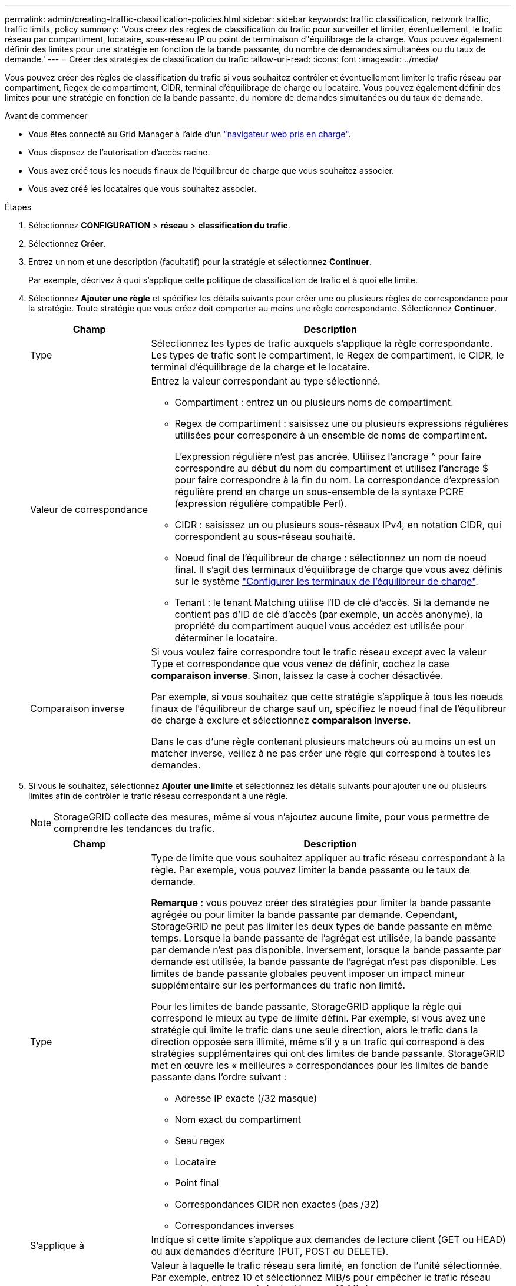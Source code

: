 ---
permalink: admin/creating-traffic-classification-policies.html 
sidebar: sidebar 
keywords: traffic classification, network traffic, traffic limits, policy 
summary: 'Vous créez des règles de classification du trafic pour surveiller et limiter, éventuellement, le trafic réseau par compartiment, locataire, sous-réseau IP ou point de terminaison d"équilibrage de la charge. Vous pouvez également définir des limites pour une stratégie en fonction de la bande passante, du nombre de demandes simultanées ou du taux de demande.' 
---
= Créer des stratégies de classification du trafic
:allow-uri-read: 
:icons: font
:imagesdir: ../media/


[role="lead"]
Vous pouvez créer des règles de classification du trafic si vous souhaitez contrôler et éventuellement limiter le trafic réseau par compartiment, Regex de compartiment, CIDR, terminal d'équilibrage de charge ou locataire. Vous pouvez également définir des limites pour une stratégie en fonction de la bande passante, du nombre de demandes simultanées ou du taux de demande.

.Avant de commencer
* Vous êtes connecté au Grid Manager à l'aide d'un link:../admin/web-browser-requirements.html["navigateur web pris en charge"].
* Vous disposez de l'autorisation d'accès racine.
* Vous avez créé tous les noeuds finaux de l'équilibreur de charge que vous souhaitez associer.
* Vous avez créé les locataires que vous souhaitez associer.


.Étapes
. Sélectionnez *CONFIGURATION* > *réseau* > *classification du trafic*.
. Sélectionnez *Créer*.
. Entrez un nom et une description (facultatif) pour la stratégie et sélectionnez *Continuer*.
+
Par exemple, décrivez à quoi s'applique cette politique de classification de trafic et à quoi elle limite.

. Sélectionnez *Ajouter une règle* et spécifiez les détails suivants pour créer une ou plusieurs règles de correspondance pour la stratégie. Toute stratégie que vous créez doit comporter au moins une règle correspondante. Sélectionnez *Continuer*.
+
[cols="1a,3a"]
|===
| Champ | Description 


 a| 
Type
 a| 
Sélectionnez les types de trafic auxquels s'applique la règle correspondante. Les types de trafic sont le compartiment, le Regex de compartiment, le CIDR, le terminal d'équilibrage de la charge et le locataire.



 a| 
Valeur de correspondance
 a| 
Entrez la valeur correspondant au type sélectionné.

** Compartiment : entrez un ou plusieurs noms de compartiment.
** Regex de compartiment : saisissez une ou plusieurs expressions régulières utilisées pour correspondre à un ensemble de noms de compartiment.
+
L'expression régulière n'est pas ancrée. Utilisez l'ancrage ^ pour faire correspondre au début du nom du compartiment et utilisez l'ancrage $ pour faire correspondre à la fin du nom. La correspondance d'expression régulière prend en charge un sous-ensemble de la syntaxe PCRE (expression régulière compatible Perl).

** CIDR : saisissez un ou plusieurs sous-réseaux IPv4, en notation CIDR, qui correspondent au sous-réseau souhaité.
** Noeud final de l'équilibreur de charge : sélectionnez un nom de noeud final. Il s'agit des terminaux d'équilibrage de charge que vous avez définis sur le système link:../admin/configuring-load-balancer-endpoints.html["Configurer les terminaux de l'équilibreur de charge"].
** Tenant : le tenant Matching utilise l'ID de clé d'accès. Si la demande ne contient pas d'ID de clé d'accès (par exemple, un accès anonyme), la propriété du compartiment auquel vous accédez est utilisée pour déterminer le locataire.




 a| 
Comparaison inverse
 a| 
Si vous voulez faire correspondre tout le trafic réseau _except_ avec la valeur Type et correspondance que vous venez de définir, cochez la case *comparaison inverse*. Sinon, laissez la case à cocher désactivée.

Par exemple, si vous souhaitez que cette stratégie s'applique à tous les noeuds finaux de l'équilibreur de charge sauf un, spécifiez le noeud final de l'équilibreur de charge à exclure et sélectionnez *comparaison inverse*.

Dans le cas d'une règle contenant plusieurs matcheurs où au moins un est un matcher inverse, veillez à ne pas créer une règle qui correspond à toutes les demandes.

|===
. Si vous le souhaitez, sélectionnez *Ajouter une limite* et sélectionnez les détails suivants pour ajouter une ou plusieurs limites afin de contrôler le trafic réseau correspondant à une règle.
+

NOTE: StorageGRID collecte des mesures, même si vous n'ajoutez aucune limite, pour vous permettre de comprendre les tendances du trafic.

+
[cols="1a,3a"]
|===
| Champ | Description 


 a| 
Type
 a| 
Type de limite que vous souhaitez appliquer au trafic réseau correspondant à la règle. Par exemple, vous pouvez limiter la bande passante ou le taux de demande.

*Remarque* : vous pouvez créer des stratégies pour limiter la bande passante agrégée ou pour limiter la bande passante par demande. Cependant, StorageGRID ne peut pas limiter les deux types de bande passante en même temps. Lorsque la bande passante de l'agrégat est utilisée, la bande passante par demande n'est pas disponible. Inversement, lorsque la bande passante par demande est utilisée, la bande passante de l'agrégat n'est pas disponible. Les limites de bande passante globales peuvent imposer un impact mineur supplémentaire sur les performances du trafic non limité.

Pour les limites de bande passante, StorageGRID applique la règle qui correspond le mieux au type de limite défini. Par exemple, si vous avez une stratégie qui limite le trafic dans une seule direction, alors le trafic dans la direction opposée sera illimité, même s'il y a un trafic qui correspond à des stratégies supplémentaires qui ont des limites de bande passante. StorageGRID met en œuvre les « meilleures » correspondances pour les limites de bande passante dans l'ordre suivant :

** Adresse IP exacte (/32 masque)
** Nom exact du compartiment
** Seau regex
** Locataire
** Point final
** Correspondances CIDR non exactes (pas /32)
** Correspondances inverses




 a| 
S'applique à
 a| 
Indique si cette limite s'applique aux demandes de lecture client (GET ou HEAD) ou aux demandes d'écriture (PUT, POST ou DELETE).



 a| 
Valeur
 a| 
Valeur à laquelle le trafic réseau sera limité, en fonction de l'unité sélectionnée. Par exemple, entrez 10 et sélectionnez MIB/s pour empêcher le trafic réseau correspondant à cette règle de dépasser 10 Mio/s.

*Remarque* : selon le réglage des unités, les unités disponibles seront soit binaires (par exemple, Gio), soit décimales (par exemple, GB). Pour modifier le paramètre unités, sélectionnez la liste déroulante utilisateur dans le coin supérieur droit du Gestionnaire de grille, puis sélectionnez *Préférences utilisateur*.



 a| 
Unité
 a| 
Unité qui décrit la valeur que vous avez saisie.

|===
+
Par exemple, si vous souhaitez créer une limite de bande passante de 40 Gbit/s pour un niveau SLA, créez deux limites de bande passante agrégée : GET/HEAD à 40 Gbit/s et PUT/POST/DELETE à 40 Gbit/s.

. Sélectionnez *Continuer*.
. Lisez et passez en revue la politique de classification du trafic. Utilisez le bouton *Précédent* pour revenir en arrière et apporter les modifications nécessaires. Lorsque vous êtes satisfait de la stratégie, sélectionnez *Enregistrer et continuer*.
+
Le trafic des clients S3 et Swift est désormais géré conformément à la règle de classification du trafic.



.Une fois que vous avez terminé
link:viewing-network-traffic-metrics.html["Afficher les données de trafic réseau"] pour vérifier que les stratégies appliquent les limites de trafic que vous attendez.
